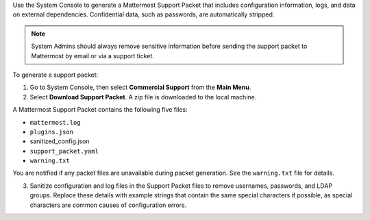 Use the System Console to generate a Mattermost Support Packet that includes configuration information, logs, and data on external dependencies. Confidential data, such as passwords, are automatically stripped. 

.. note:: 

  System Admins should always remove sensitive information before sending the support packet to Mattermost by email or via a support ticket. 

To generate a support packet:

1. Go to System Console, then select **Commercial Support** from the **Main Menu**.
2. Select **Download Support Packet**. A zip file is downloaded to the local machine.

A Mattermost Support Packet contains the following five files:

- ``mattermost.log``
- ``plugins.json``
- sanitized_config.json
- ``support_packet.yaml``
- ``warning.txt``

You are notified if any packet files are unavailable during packet generation. See the ``warning.txt`` file for details.

3. Sanitize configuration and log files in the Support Packet files to remove usernames, passwords, and LDAP groups. Replace these details with example strings that contain the same special characters if possible, as special characters are common causes of configuration errors.
